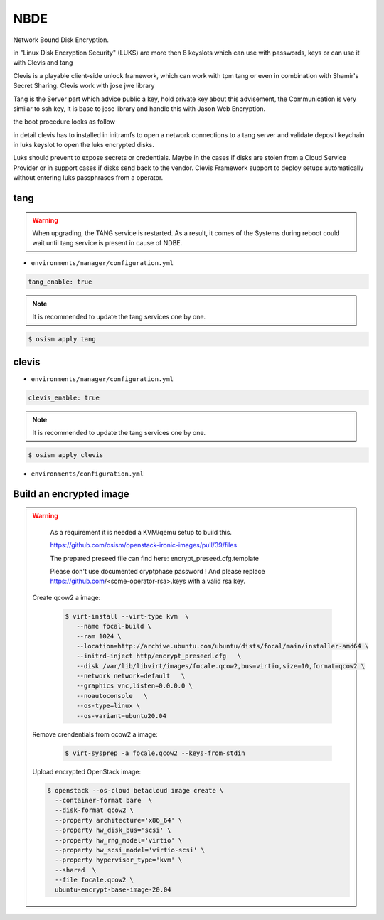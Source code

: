 ====
NBDE
====

Network Bound Disk Encryption.

.. image:: /images/nbde/tang.png


in "Linux Disk Encryption Security" (LUKS) are more then 8 keyslots which can use with passwords, keys or can use it with Clevis and tang

Clevis is a playable client-side unlock framework, which can work with tpm tang or even in combination with  Shamir's Secret Sharing. Clevis work with jose jwe library

Tang is the Server part which advice public a key, hold private key about this advisement, the Communication is very similar to ssh key, it  is base to jose library and handle this with Jason Web Encryption.

the boot procedure looks as follow

.. image:: /images/nbde/clevis_boot.png

in detail clevis has to installed in initramfs to open a network connections to a tang server
and validate deposit keychain in luks keyslot to open the luks encrypted disks.

Luks should prevent to expose secrets or credentials. Maybe in the cases if disks are stolen from a Cloud Service Provider or in support cases if disks send back to the vendor. Clevis Framework support to deploy setups automatically without entering luks passphrases from a operator.

 

tang
====

.. warning::

   When upgrading, the TANG service is restarted. As a result, it comes of the Systems during reboot could wait until tang service is present in cause of NDBE.

* ``environments/manager/configuration.yml``

.. code-block:: yaml
   
   tang_enable: true

.. note::

   It is recommended to update the tang services one by one.

.. code-block:: console

   $ osism apply tang


clevis
======

* ``environments/manager/configuration.yml``

.. code-block:: yaml
   
   clevis_enable: true

.. note::

   It is recommended to update the tang services one by one.

.. code-block:: console

   $ osism apply clevis



* ``environments/configuration.yml``



Build an encrypted image
========================

.. warning::

   As a requirement it is needed a KVM/qemu setup to build this.
   
   https://github.com/osism/openstack-ironic-images/pull/39/files

   The prepared preseed file can find here: encrypt_preseed.cfg.template

   Please don't use documented cryptphase password !
   And please replace https://github.com/<some-operator-rsa>.keys
   with a valid rsa key.


 Create qcow2 a image:

  .. code-block:: console

    $ virt-install --virt-type kvm  \
       --name focal-build \ 
       --ram 1024 \
       --location=http://archive.ubuntu.com/ubuntu/dists/focal/main/installer-amd64 \
       --initrd-inject http/encrypt_preseed.cfg   \
       --disk /var/lib/libvirt/images/focale.qcow2,bus=virtio,size=10,format=qcow2 \
       --network network=default   \
       --graphics vnc,listen=0.0.0.0 \
       --noautoconsole   \
       --os-type=linux \
       --os-variant=ubuntu20.04


 Remove crendentials from qcow2 a image:

  .. code-block:: console
    
     $ virt-sysprep -a focale.qcow2 --keys-from-stdin

    

 Upload encrypted OpenStack image:

 .. code-block:: console

    $ openstack --os-cloud betacloud image create \
      --container-format bare  \  
      --disk-format qcow2 \
      --property architecture='x86_64' \
      --property hw_disk_bus='scsi' \
      --property hw_rng_model='virtio' \
      --property hw_scsi_model='virtio-scsi' \
      --property hypervisor_type='kvm' \
      --shared  \
      --file focale.qcow2 \
      ubuntu-encrypt-base-image-20.04
